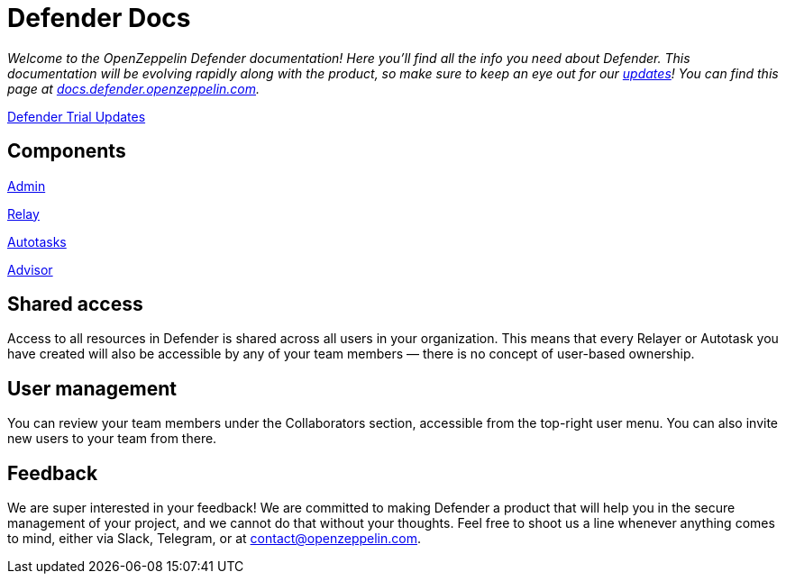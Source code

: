 [[defender-docs]]
= Defender Docs

_Welcome to the OpenZeppelin Defender documentation! Here you'll find all the info you need about Defender. This documentation will be evolving rapidly along with the product, so make sure to keep an eye out for our https://www.notion.so/Defender-Trial-Updates-17cfdade9a8445868d967a72904831d5[updates]! You can find this page at https://docs.defender.openzeppelin.com/[docs.defender.openzeppelin.com]._

https://www.notion.so/Defender-Trial-Updates-17cfdade9a8445868d967a72904831d5[Defender Trial Updates]

[[components]]
== Components

xref:admin.adoc[Admin]

xref:relay.adoc[Relay]

xref:autotasks.adoc[Autotasks]

xref:advisor.adoc[Advisor]

[[shared-access]]
== Shared access

Access to all resources in Defender is shared across all users in your organization. This means that every Relayer or Autotask you have created will also be accessible by any of your team members — there is no concept of user-based ownership.

[[user-management]]
== User management

You can review your team members under the Collaborators section, accessible from the top-right user menu. You can also invite new users to your team from there.

[[feedback]]
== Feedback

We are super interested in your feedback! We are committed to making Defender a product that will help you in the secure management of your project, and we cannot do that without your thoughts. Feel free to shoot us a line whenever anything comes to mind, either via Slack, Telegram, or at contact@openzeppelin.com.
